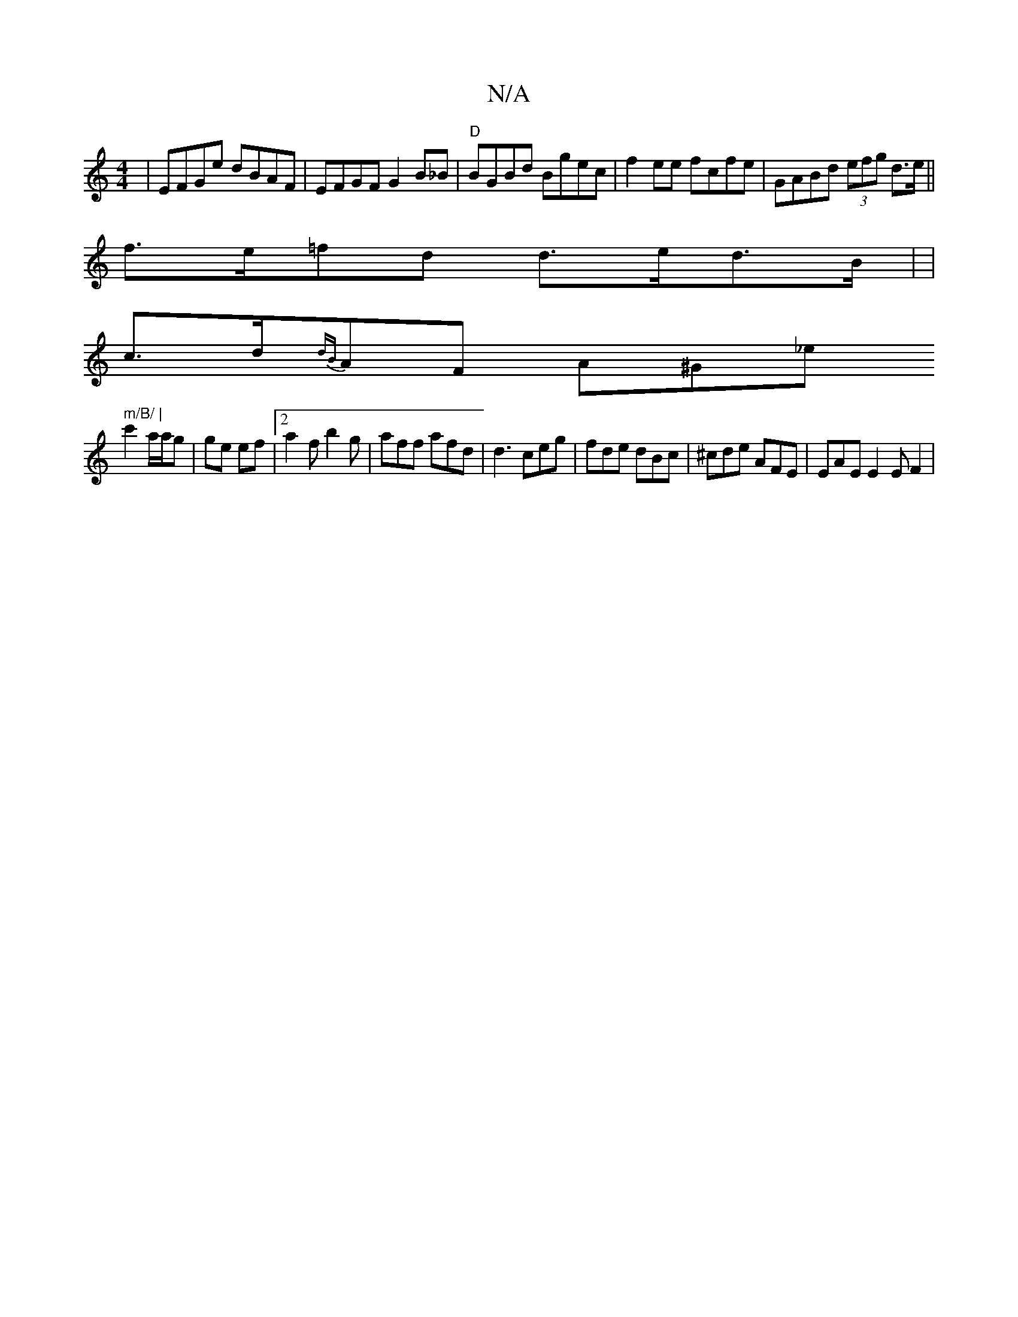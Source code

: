 X:1
T:N/A
M:4/4
R:N/A
K:Cmajor
2 | EFGe dBAF | EFGF G2 B_B | "D" BGBd Bgec | f2 ee fcfe | GABd (3efg d>e||
f>e=fd d>ed>B | |
c>d{dB}AF A^G_e" m/B/ |
c'2 a/a/g | ge ef |2 a2 f b2 g | aff afd | d3 ceg | fde dBc|^cde AFE|EAE E2E F2 | 